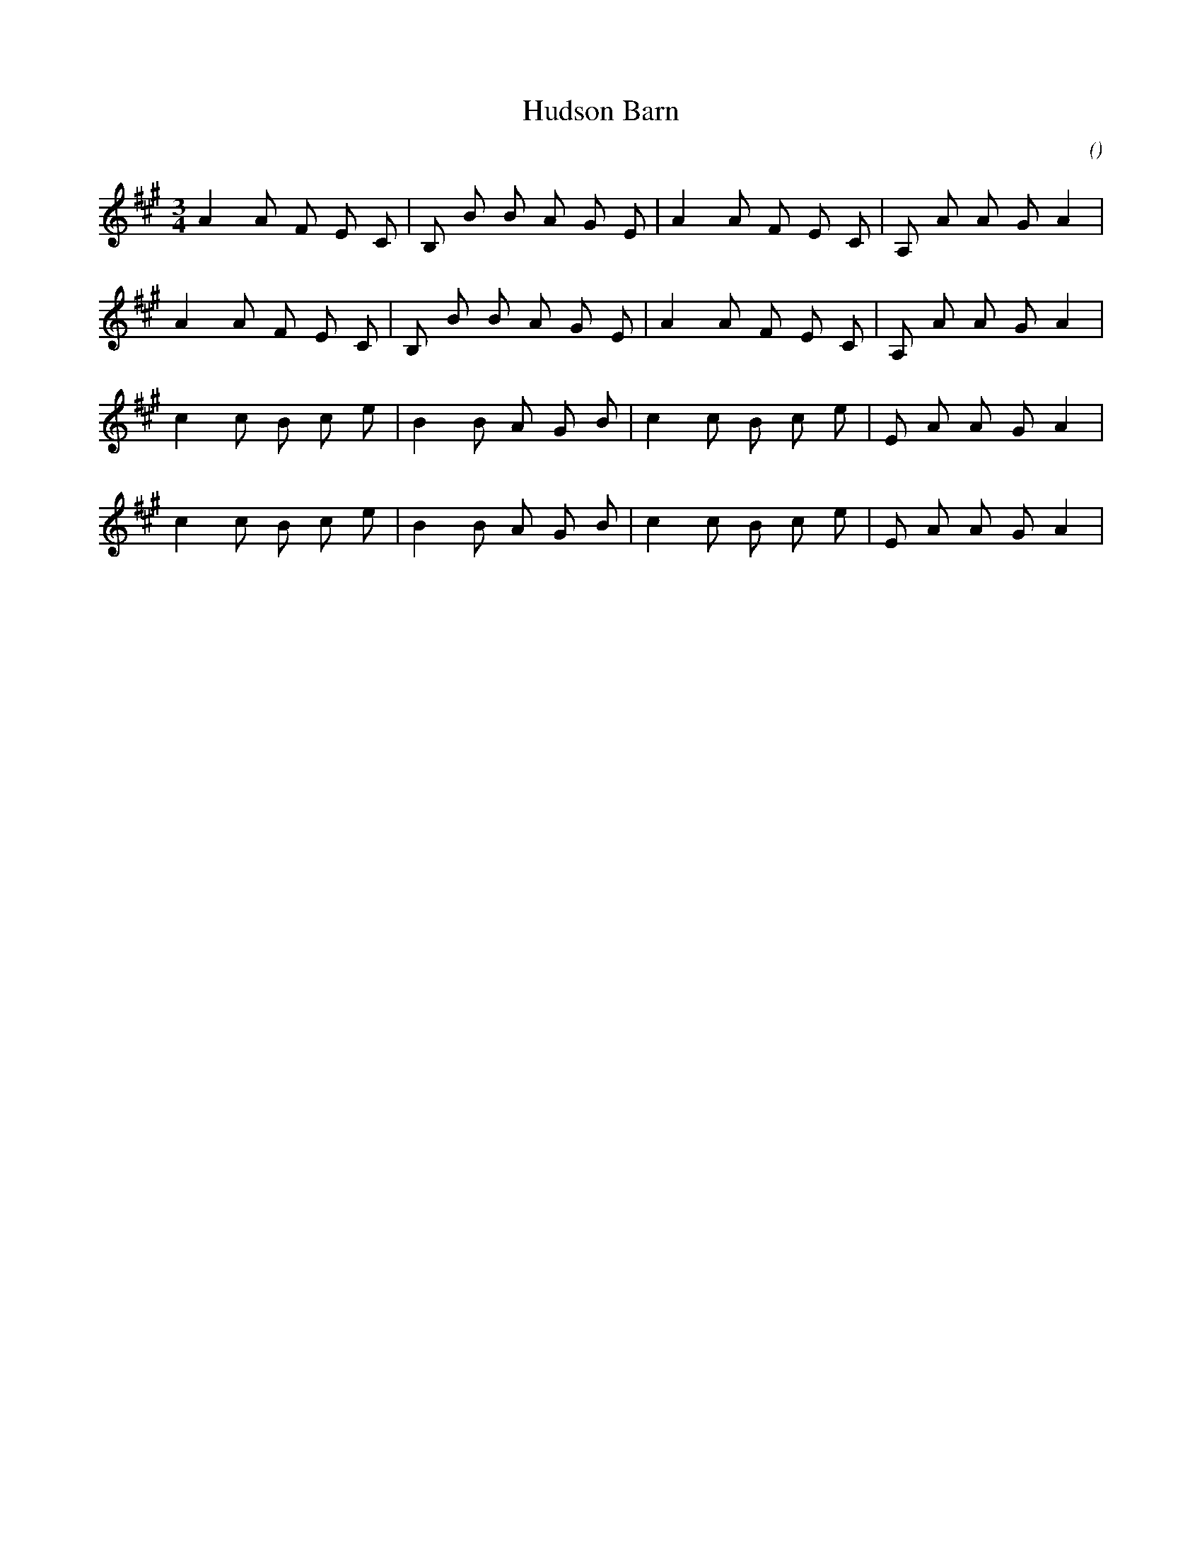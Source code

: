 X:1
T: Hudson Barn
N:22 August 2000
C:
S:Dance to your Daddie
A:
O:
R:
M:3/4
K:A
I:speed 130
%W: A
% voice 1 (1 lines, 21 notes)
K:A
M:3/4
L:1/16
A4 A2 F2 E2 C2 |B,2 B2 B2 A2 G2 E2 |A4 A2 F2 E2 C2 |A,2 A2 A2 G2 A4 |
%W:
% voice 1 (1 lines, 21 notes)
A4 A2 F2 E2 C2 |B,2 B2 B2 A2 G2 E2 |A4 A2 F2 E2 C2 |A,2 A2 A2 G2 A4 |
%W: B
% voice 1 (1 lines, 20 notes)
c4 c2 B2 c2 e2 |B4 B2 A2 G2 B2 |c4 c2 B2 c2 e2 |E2 A2 A2 G2 A4 |
%W:
% voice 1 (1 lines, 20 notes)
c4 c2 B2 c2 e2 |B4 B2 A2 G2 B2 |c4 c2 B2 c2 e2 |E2 A2 A2 G2 A4 |
